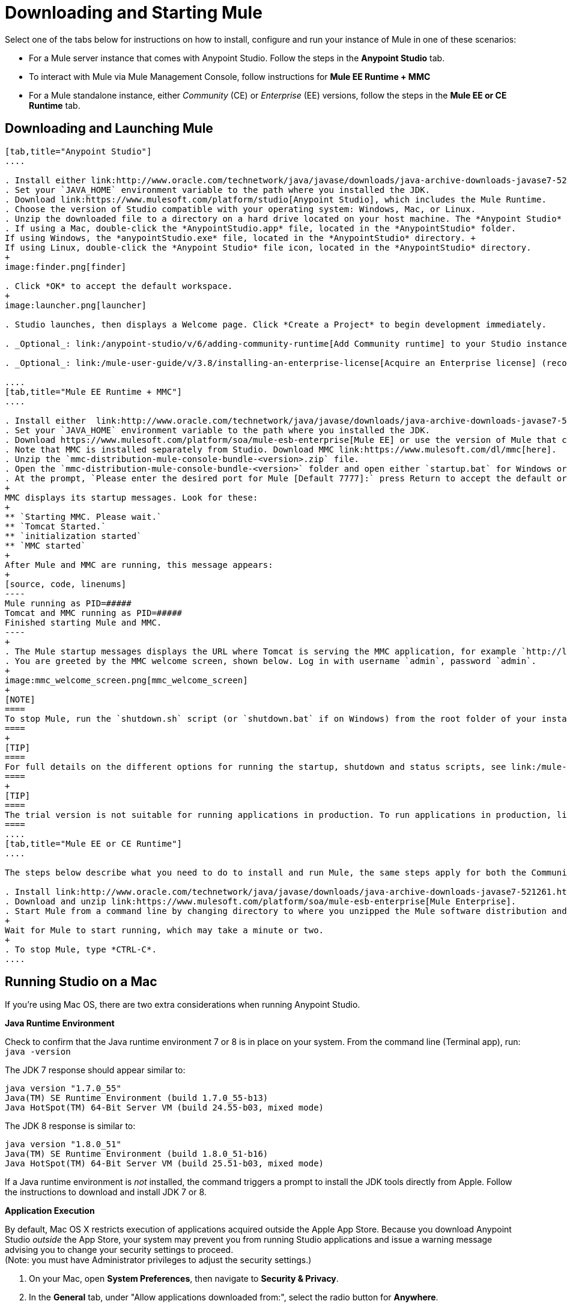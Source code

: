 = Downloading and Starting Mule
:keywords: mule, download, set up, deploy, on premises, on premise

Select one of the tabs below for instructions on how to install, configure and run your instance of Mule in one of these scenarios:

* For a Mule server instance that comes with Anypoint Studio. Follow the steps in the *Anypoint Studio* tab.
* To interact with Mule via Mule Management Console, follow instructions for *Mule EE Runtime + MMC*
* For a Mule standalone instance, either _Community_ (CE) or _Enterprise_ (EE) versions, follow the steps in the *Mule EE or CE Runtime* tab.

== Downloading and Launching Mule 

[tabs]
------
[tab,title="Anypoint Studio"]
....

. Install either link:http://www.oracle.com/technetwork/java/javase/downloads/java-archive-downloads-javase7-521261.html[Java SE Development Kit 7] or link:http://www.oracle.com/technetwork/java/javase/downloads/jdk8-downloads-2133151.html[JDK 8]. See also xref:runningstudioonamac[Running Studio on a Mac].
. Set your `JAVA_HOME` environment variable to the path where you installed the JDK.
. Download link:https://www.mulesoft.com/platform/studio[Anypoint Studio], which includes the Mule Runtime.
. Choose the version of Studio compatible with your operating system: Windows, Mac, or Linux.
. Unzip the downloaded file to a directory on a hard drive located on your host machine. The *Anypoint Studio* folder or directory appears when the unzip operation completes.
. If using a Mac, double-click the *AnypointStudio.app* file, located in the *AnypointStudio* folder.
If using Windows, the *anypointStudio.exe* file, located in the *AnypointStudio* directory. +
If using Linux, double-click the *Anypoint Studio* file icon, located in the *AnypointStudio* directory.
+
image:finder.png[finder]

. Click *OK* to accept the default workspace.
+
image:launcher.png[launcher]

. Studio launches, then displays a Welcome page. Click *Create a Project* to begin development immediately.

. _Optional_: link:/anypoint-studio/v/6/adding-community-runtime[Add Community runtime] to your Studio instance.

. _Optional_: link:/mule-user-guide/v/3.8/installing-an-enterprise-license[Acquire an Enterprise license] (recommended for running applications in production).

....
[tab,title="Mule EE Runtime + MMC"]
....

. Install either  link:http://www.oracle.com/technetwork/java/javase/downloads/java-archive-downloads-javase7-521261.html[Java SE Development Kit 7] or link:http://www.oracle.com/technetwork/java/javase/downloads/jdk8-downloads-2133151.html[JDK 8]. See also xref:runningstudioonamac[Running Studio on a Mac].
. Set your `JAVA_HOME` environment variable to the path where you installed the JDK.
. Download https://www.mulesoft.com/platform/soa/mule-esb-enterprise[Mule EE] or use the version of Mule that comes with link:https://www.mulesoft.com/platform/studio[Anypoint Studio]
. Note that MMC is installed separately from Studio. Download MMC link:https://www.mulesoft.com/dl/mmc[here].
. Unzip the `mmc-distribution-mule-console-bundle-<version>.zip` file.
. Open the `mmc-distribution-mule-console-bundle-<version>` folder and open either `startup.bat` for Windows or `startup.sh` for Mac and Linux from the command line.
. At the prompt, `Please enter the desired port for Mule [Default 7777]:` press Return to accept the default or type a new port number.
+
MMC displays its startup messages. Look for these:
+
** `Starting MMC. Please wait.`
** `Tomcat Started.`
** `initialization started`
** `MMC started`
+
After Mule and MMC are running, this message appears:
+
[source, code, linenums]
----
Mule running as PID=#####
Tomcat and MMC running as PID=#####
Finished starting Mule and MMC.
----
+
. The Mule startup messages displays the URL where Tomcat is serving the MMC application, for example `http://localhost:8585/mmc-3.6.0`. Use a Web browser to navigate to this URL.
. You are greeted by the MMC welcome screen, shown below. Log in with username `admin`, password `admin`.
+
image:mmc_welcome_screen.png[mmc_welcome_screen]
+
[NOTE]
====
To stop Mule, run the `shutdown.sh` script (or `shutdown.bat` if on Windows) from the root folder of your installation.
====
+
[TIP]
====
For full details on the different options for running the startup, shutdown and status scripts, see link:/mule-management-console/v/3.8/installing-the-trial-version-of-mmc[Installing the Trial Version of MMC].
====
+
[TIP]
====
The trial version is not suitable for running applications in production. To run applications in production, link:/mule-user-guide/v/3.8/installing-an-enterprise-license[acquire an Enterprise license].
====
....
[tab,title="Mule EE or CE Runtime"]
....

The steps below describe what you need to do to install and run Mule, the same steps apply for both the Community runtime and the Enterprise runtime.

. Install link:http://www.oracle.com/technetwork/java/javase/downloads/java-archive-downloads-javase7-521261.html[Java SE Development Kit 7] or link:http://www.oracle.com/technetwork/java/javase/downloads/jdk8-downloads-2133151.html[JDK 8].
. Download and unzip link:https://www.mulesoft.com/platform/soa/mule-esb-enterprise[Mule Enterprise].
. Start Mule from a command line by changing directory to where you unzipped the Mule software distribution and then changing to the `bin` directory. Type the `./mule` command for Mac or Linux, or type `mule.bat` for Windows.
+
Wait for Mule to start running, which may take a minute or two.
+
. To stop Mule, type *CTRL-C*.
....
------

[[runningstudioonamac]]
== Running Studio on a Mac

If you're using Mac OS, there are two extra considerations when running Anypoint Studio.

*Java Runtime Environment*

Check to confirm that the Java runtime environment 7 or 8 is in place on your system. From the command line (Terminal app), run: `java -version`

The JDK 7 response should appear similar to:

[source, code, linenums]
----
java version "1.7.0_55"
Java(TM) SE Runtime Environment (build 1.7.0_55-b13)
Java HotSpot(TM) 64-Bit Server VM (build 24.55-b03, mixed mode)
----

The JDK 8 response is similar to:

[source, code, linenums]
----
java version "1.8.0_51"
Java(TM) SE Runtime Environment (build 1.8.0_51-b16)
Java HotSpot(TM) 64-Bit Server VM (build 25.51-b03, mixed mode)
----

If a Java runtime environment is _not_ installed, the command triggers a prompt to install the JDK tools directly from Apple. Follow the instructions to download and install JDK 7 or 8.

*Application Execution*

By default, Mac OS X restricts execution of applications acquired outside the Apple App Store. Because you download Anypoint Studio _outside_ the App Store, your system may prevent you from running Studio applications and issue a warning message advising you to change your security settings to proceed. +
(Note: you must have Administrator privileges to adjust the security settings.)

. On your Mac, open *System Preferences*, then navigate to *Security & Privacy*.

. In the *General* tab, under "Allow applications downloaded from:", select the radio button for *Anywhere*.

[NOTE]
--
Depending on your security configuration, OSx might throw an error message with the description: *Application is damaged and can't be opened. You should move it to the trash*. +
Apple's Gatekeeper displays this message because the application bundle is not digitally signed. It's recommended for you to follow the steps described above to disable Gatekeeper and run Studio for the first time. +
You can enable Gatekeeper again after the first successful launch of Studio.
--

== Downloading Enterprise Additions

If you are running *Anypoint Studio* with an *Enterprise runtime*, you can add additional modules to your Studio instance.

* link:/mule-user-guide/v/3.8/installing-anypoint-enterprise-security[Anypoint Enterprise Security] 

* link:/mule-user-guide/v/3.8/anypoint-connectors[Anypoint Connectors] 

* mailto:sales@mulesoft.com[Contact MuleSoft] to acquire entitlements to access the link:/mule-user-guide/v/3.8/mulesoft-enterprise-java-connector-for-sap-reference[SAP Connector] and/or link:/mule-user-guide/v/3.8/mule-high-availability-ha-clusters[High Availability Clustering]

== See Also

* Learn more about acquiring and installing an link:/mule-user-guide/v/3.8/installing-an-enterprise-license[Installing an Enterprise License].
* Read http://blogs.mulesoft.com/?s=one+studio[One Studio] that explains the Single Studio distribution.

* Get started with link:/mule-fundamentals/v/3.8[Mule Fundamentals].

* Learn more about the link:/mule-management-console/v/3.7[Mule Management Console].

* link:/anypoint-studio/v/6/installing-extensions[Extend Mule] with plugins, modules, runtimes, and connectors.

* Access a list of all the link:/anypoint-studio/v/6/studio-update-sites[update sites] available for your version of Studio.
* link:http://training.mulesoft.com[MuleSoft Training]
* link:https://www.mulesoft.com/webinars[MuleSoft Webinars]
* link:http://blogs.mulesoft.com[MuleSoft Blogs]
* link:http://forums.mulesoft.com[MuleSoft Forums]
